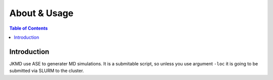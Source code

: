 ============================================
About & Usage
============================================

.. contents:: Table of Contents
   :depth: 2

Introduction
============

JKMD use ASE to generater MD simulations. It is a submitable script, so unless you use argument ``-loc`` it is going to be submitted via SLURM to the cluster.

